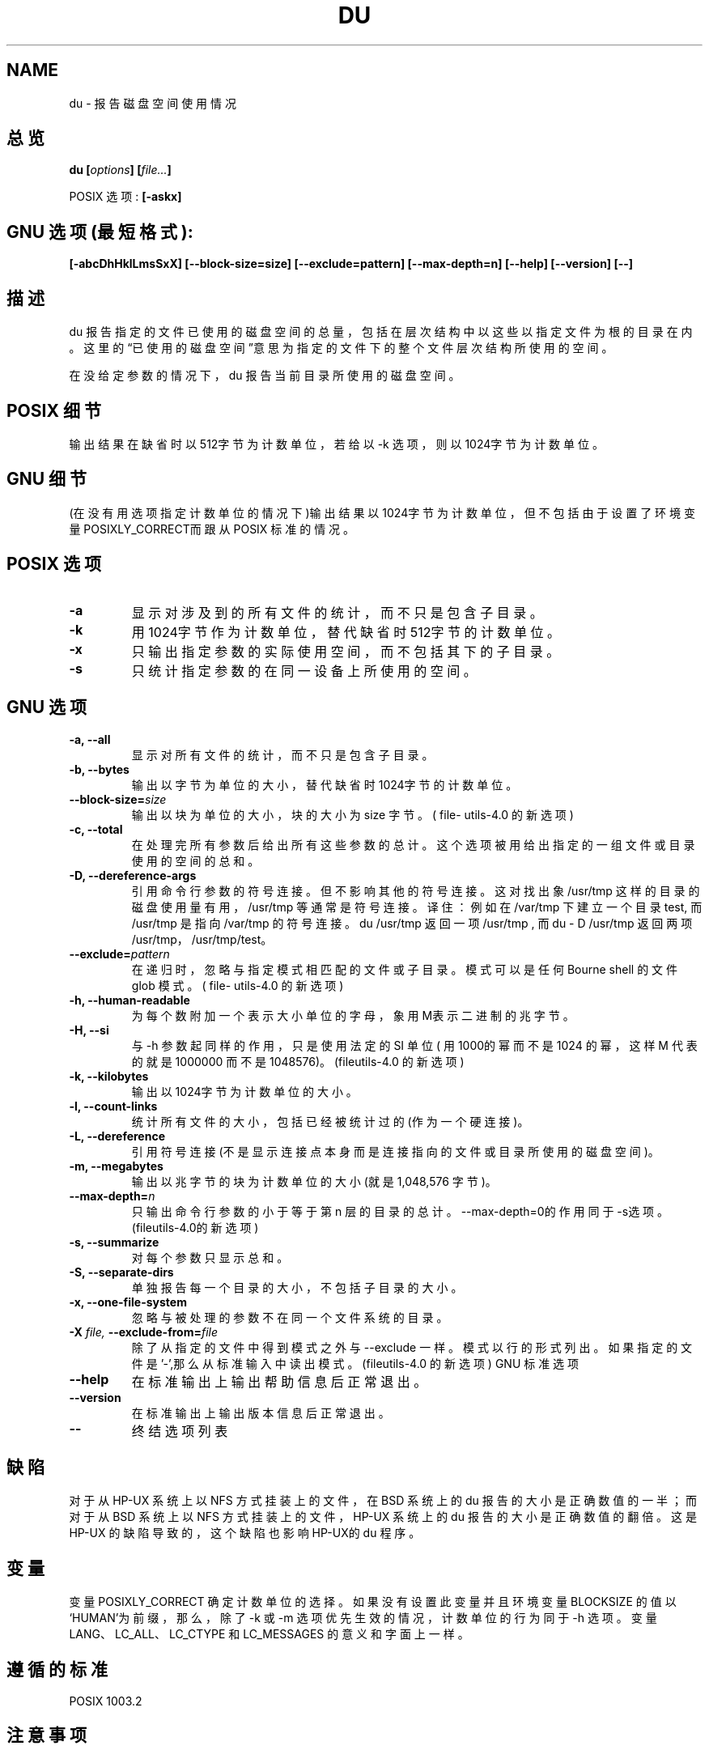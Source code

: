.\" Copyright Andries Brouwer, Ragnar Hojland Espinosa and A. Wik, 1998.
.\"  Chinese Version Copyright mhss, www.linuxforum.net, 2000
.\" This file may be copied under the conditions described
.\" in the LDP GENERAL PUBLIC LICENSE, Version 1, September 1998
.\" that should have been distributed together with this file.
.\"
.TH DU 1 "November 1998" "GNU fileutils 4.0"
.SH NAME
du \- 报告磁盘空间使用情况
.SH 总览
.BI "du [" options "] [" file... ] 
.sp
POSIX 选项: 
.B [\-askx]
.SH GNU 选项 (最短格式):
.B "[-abcDhHklLmsSxX]"
.BI "[--block-size=size] [--exclude=pattern] [--max-depth=n]"
.B "[--help] [--version] [--]"
.SH 描述
du 报告指定的文件已使用的磁盘空间的总量，包括在层次结构中以
这些以指定文件为根的目录在内。这里的\(lq已使用的磁盘空间\(rq意思
为指定的文件下的整个文件层次结构所使用的空间。
.PP
在没给定参数的情况下，du 报告当前目录所使用的磁盘空间。
.SH POSIX 细节
输出结果在缺省时以512字节为计数单位，若给以 -k 选项，则以
1024字节为计数单位。
.SH GNU 细节
(在没有用选项指定计数单位的情况下)输出结果以1024字节为计数
单位，但不包括由于设置了环境变量POSIXLY_CORRECT而跟从POSIX 
标准的情况。
.SH POSIX 选项
.TP
.B "\-a"
显示对涉及到的所有文件的统计，而不只是包含子目录。
.TP
.B "\-k"
用1024字节作为计数单位，替代缺省时512字节的计数单位。
.TP
.B "\-x"
只输出指定参数的实际使用空间，而不包括其下的子目录。
.TP
.B "\-s"
只统计指定参数的在同一设备上所使用的空间。

.SH GNU 选项
.TP
.B "\-a, \-\-all"
显示对所有文件的统计，而不只是包含子目录。
.TP
.B "\-b, \-\-bytes"
输出以字节为单位的大小，替代缺省时1024字节的计数单位。
.TP
.BI "\-\-block\-size=" size
输出以块为单位的大小，块的大小为 size 字节。( file-
utils-4.0 的新选项)
.TP
.B "\-c, \-\-total"
在处理完所有参数后给出所有这些参数的总计。这个选项被
用给出指定的一组文件或目录使用的空间的总和。
.TP
.B "\-D, \-\-dereference\-args"
引用命令行参数的符号连接。但不影响其他的符号连接。
这对找出象 /usr/tmp 这样的目录的磁盘使用量有用，
/usr/tmp 等通常是符号连接。 
译住：例如在 /var/tmp 下建立一个目录test, 而/usr/tmp 
是指向 /var/tmp 的符号连接。du /usr/tmp 返回一项
/usr/tmp , 而 du - D /usr/tmp 返回两项 /usr/tmp，/usr/tmp/test。 
.TP
.BI "\-\-exclude=" pattern
在递归时，忽略与指定模式相匹配的文件或子目录。模式
可以是任何 Bourne shell 的文件 glob 模式。( file-
utils-4.0 的新选项) 
.TP
.B "\-h, \-\-human\-readable"
为每个数附加一个表示大小单位的字母，象用M表示二进制
的兆字节。
.TP
.B "\-H, \-\-si"
与 -h 参数起同样的作用，只是使用法定的 SI 单位( 用
1000的幂而不是 1024 的幂，这样 M 代表的就是1000000
而不是 1048576)。(fileutils-4.0 的新选项)
.TP
.B "\-k, \-\-kilobytes"
输出以1024字节为计数单位的大小。
.TP
.B "\-l, \-\-count\-links"
统计所有文件的大小，包括已经被统计过的(作为一个硬连接)。 
.TP
.B "\-L, \-\-dereference"
引用符号连接(不是显示连接点本身而是连接指向的文件或
目录所使用的磁盘空间)。
.TP
.B "\-m, \-\-megabytes"
输出以兆字节的块为计数单位的大小(就是 1,048,576 字节)。
.TP
.BI "\-\-max\-depth=" n
只输出命令行参数的小于等于第 n 层的目录的总计。
--max-depth=0的作用同于-s选项。(fileutils-4.0的新选项)
.TP
.B "\-s, \-\-summarize"
对每个参数只显示总和。
.TP
.B "\-S, \-\-separate\-dirs"
单独报告每一个目录的大小，不包括子目录的大小。
.TP
.B "\-x, \-\-one\-file\-system"
忽略与被处理的参数不在同一个文件系统的目录。
.TP
.BI "\-X " "file, " "\-\-exclude\-from=" "file"
除了从指定的文件中得到模式之外与 --exclude 一样。
模式以行的形式列出。如果指定的文件是'-',那么从标准输
入中读出模式。(fileutils-4.0 的新选项)
GNU 标准选项
.TP
.B "\-\-help"
在标准输出上输出帮助信息后正常退出。
.TP
.B "\-\-version"
在标准输出上输出版本信息后正常退出。
.TP
.B "\-\-"
终结选项列表
.SH 缺陷
对于从 HP-UX 系统上以 NFS 方式挂装上的文件，在 BSD 系统上的
du 报告的大小是正确数值的一半；而对于从 BSD 系统上以 NFS 方
式挂装上的文件，HP-UX 系统上的 du 报告的大小是正确数值的翻
倍。这是 HP-UX 的缺陷导致的，这个缺陷也影响HP-UX的 du 程序。
.SH 变量
变量 POSIXLY_CORRECT 确定计数单位的选择。如果没有设置此变
量并且环境变量 BLOCKSIZE 的值以`HUMAN'为前缀，那么，除了
-k 或 -m 选项优先生效的情况，计数单位的行为同于 -h 选项。
变量 LANG、LC_ALL、LC_CTYPE 和 LC_MESSAGES 的意义和字面上
一样。 
.SH 遵循的标准
POSIX 1003.2
.SH 注意事项
本页面描述的 du 可在 fileutils-4.0 包中找到,其他版本可能有细
微的不同。把更正和补充以邮件的形式发送到 aeb@cwi.nl。向 file
utils-bugs@gnu.ai.mit.edu.报告程序存在的缺陷。

.SH "[中文版维护人]"
.B mhss <jijingzhisheng@up369.com>
.SH "[中文版最新更新]"
.BR 2000/10/19
.SH "《中国linux论坛man手册页翻译计划》:"
.BI http://cmpp.linuxforum.net
